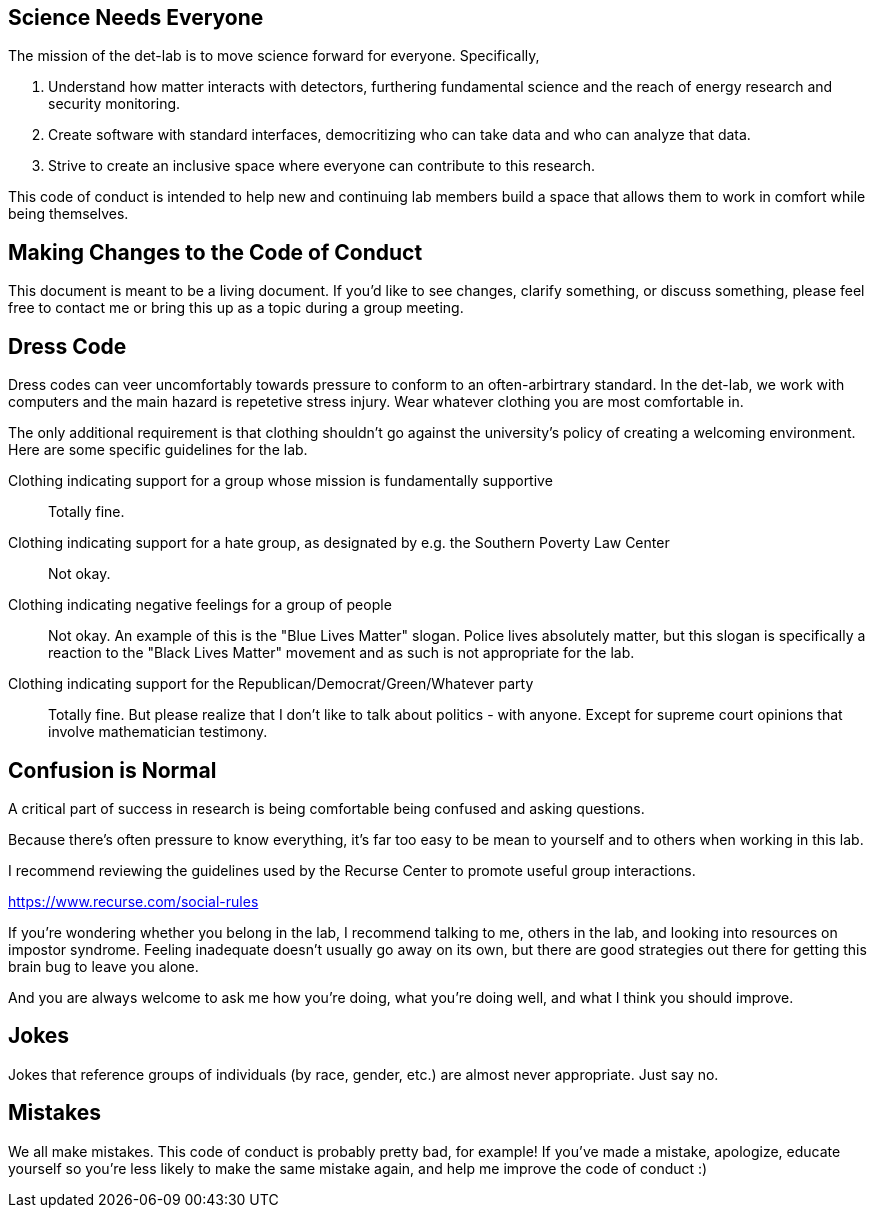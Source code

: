 == Science Needs Everyone
The mission of the det-lab is to move science forward for everyone.  Specifically,

1. Understand how matter interacts with detectors, furthering fundamental science and the reach of energy research and security monitoring.
2. Create software with standard interfaces, democritizing who can take data and who can analyze that data.
3. Strive to create an inclusive space where everyone can contribute to this research.

This code of conduct is intended to help new and continuing lab members build a space that allows them to work in comfort while being themselves.

== Making Changes to the Code of Conduct
This document is meant to be a living document.  If you'd like to see changes, clarify something, or discuss something, please feel free to contact me or bring this up as a topic during a group meeting.

== Dress Code
Dress codes can veer uncomfortably towards pressure to conform to an often-arbirtrary standard.  In the det-lab, we work with computers and the main hazard is repetetive stress injury.  Wear whatever clothing you are most comfortable in.
  
The only additional requirement is that clothing shouldn't go against the university's policy of creating a welcoming environment.  Here are some specific guidelines for the lab.

Clothing indicating support for a group whose mission is fundamentally supportive::
  Totally fine.

Clothing indicating support for a hate group, as designated by e.g. the Southern Poverty Law Center:: 
  Not okay.

Clothing indicating negative feelings for a group of people::
  Not okay.  An example of this is the "Blue Lives Matter" slogan.  Police lives absolutely matter, but this slogan is specifically a reaction to the "Black Lives Matter" movement and as such is not appropriate for the lab.

Clothing indicating support for the Republican/Democrat/Green/Whatever party::  
  Totally fine.  But please realize that I don't like to talk about politics - with anyone.  Except for supreme court opinions that involve mathematician testimony.


== Confusion is Normal
A critical part of success in research is being comfortable being confused and asking questions.  

Because there's often pressure to know everything, it's far too easy to be mean to yourself and to others when working in this lab.

I recommend reviewing the guidelines used by the Recurse Center to promote useful group interactions.

https://www.recurse.com/social-rules

If you're wondering whether you belong in the lab, I recommend talking to me, others in the lab, and looking into resources on impostor syndrome.  Feeling inadequate doesn't usually go away on its own, but there are good strategies out there for getting this brain bug to leave you alone.

And you are always welcome to ask me how you're doing, what you're doing well, and what I think you should improve.


== Jokes
Jokes that reference groups of individuals (by race, gender, etc.) are almost never appropriate.  Just say no.


== Mistakes
We all make mistakes.  This code of conduct is probably pretty bad, for example!  If you've made a mistake, apologize, educate yourself so you're less likely to make the same mistake again, and help me improve the code of conduct :)

